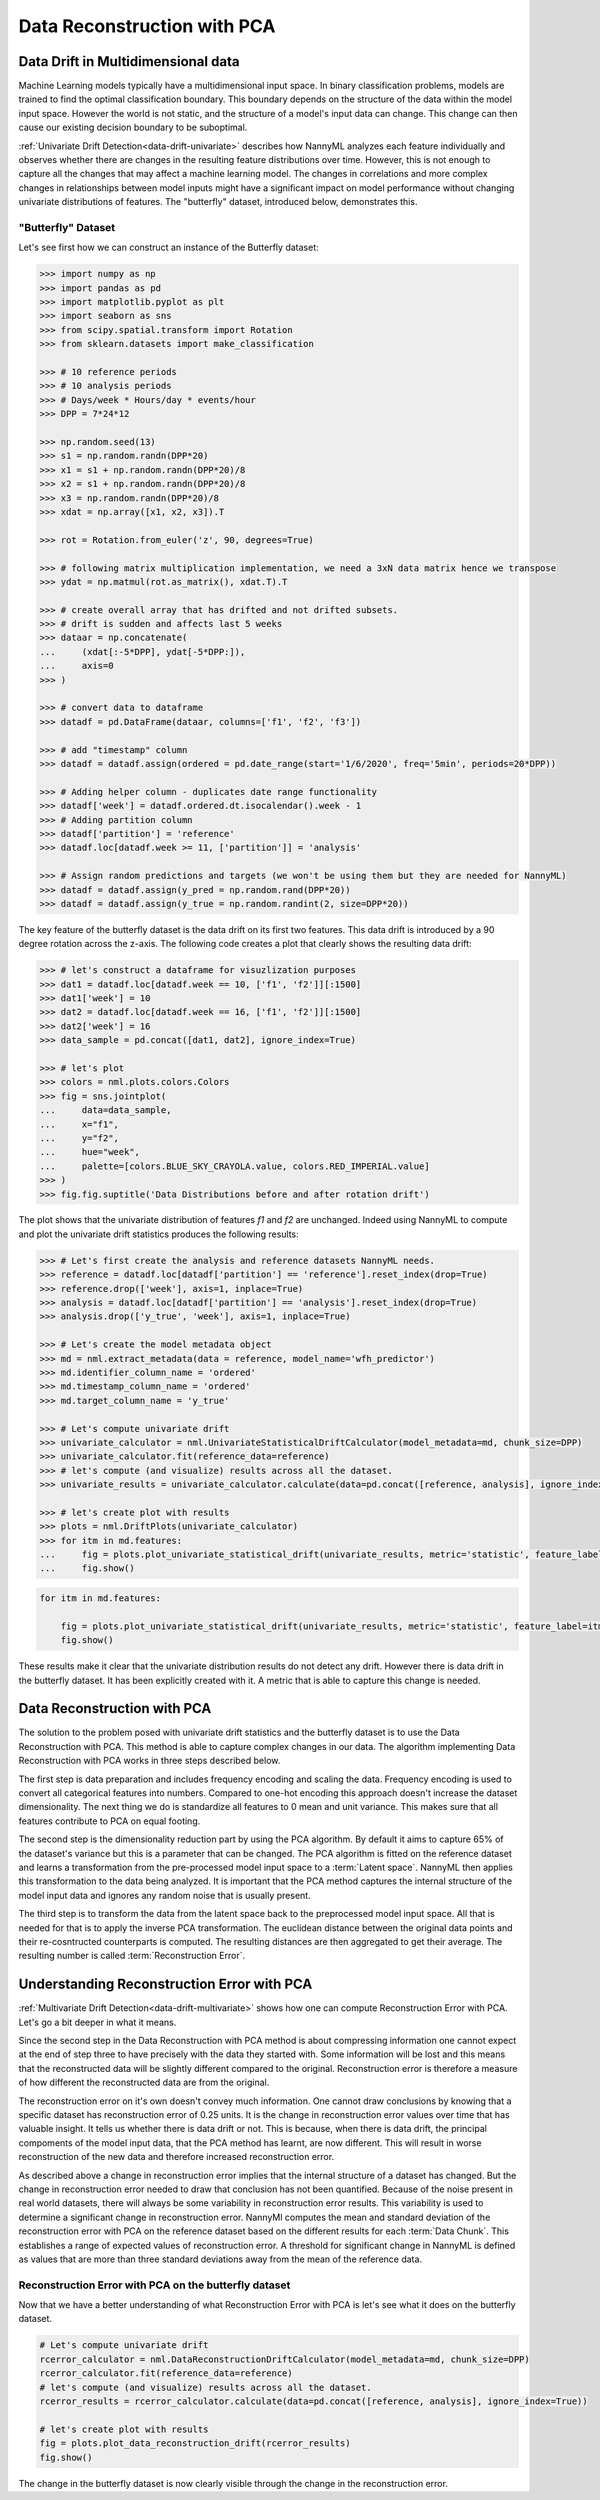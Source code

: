 .. _data-reconstruction-pca:

============================
Data Reconstruction with PCA
============================

Data Drift in Multidimensional data
-----------------------------------

Machine Learning models typically have a multidimensional input space. In binary
classification problems, models are trained to find the optimal classification
boundary. This boundary depends on the structure of the data within the model input
space. However the world is not static, and the structure of a model's input data can
change. This change can then cause our existing decision boundary to be suboptimal.

:ref:`Univariate Drift Detection<data-drift-univariate>` describes how NannyML analyzes
each feature individually and
observes whether there are changes in the resulting feature distributions over time. However,
this is not enough to capture all the changes that may affect a machine learning model.
The changes in correlations and more complex changes in relationships between model inputs might have
a significant impact on model performance without changing univariate distributions of features.
The "butterfly" dataset, introduced below, demonstrates this.

"Butterfly" Dataset
~~~~~~~~~~~~~~~~~~~

Let's see first how we can construct an instance of the Butterfly dataset:

.. code-block:: python

    >>> import numpy as np
    >>> import pandas as pd
    >>> import matplotlib.pyplot as plt
    >>> import seaborn as sns
    >>> from scipy.spatial.transform import Rotation
    >>> from sklearn.datasets import make_classification

    >>> # 10 reference periods
    >>> # 10 analysis periods
    >>> # Days/week * Hours/day * events/hour
    >>> DPP = 7*24*12

    >>> np.random.seed(13)
    >>> s1 = np.random.randn(DPP*20)
    >>> x1 = s1 + np.random.randn(DPP*20)/8
    >>> x2 = s1 + np.random.randn(DPP*20)/8
    >>> x3 = np.random.randn(DPP*20)/8
    >>> xdat = np.array([x1, x2, x3]).T

    >>> rot = Rotation.from_euler('z', 90, degrees=True)

    >>> # following matrix multiplication implementation, we need a 3xN data matrix hence we transpose
    >>> ydat = np.matmul(rot.as_matrix(), xdat.T).T

    >>> # create overall array that has drifted and not drifted subsets.
    >>> # drift is sudden and affects last 5 weeks
    >>> dataar = np.concatenate(
    ...     (xdat[:-5*DPP], ydat[-5*DPP:]),
    ...     axis=0
    >>> )

    >>> # convert data to dataframe
    >>> datadf = pd.DataFrame(dataar, columns=['f1', 'f2', 'f3'])

    >>> # add "timestamp" column
    >>> datadf = datadf.assign(ordered = pd.date_range(start='1/6/2020', freq='5min', periods=20*DPP))

    >>> # Adding helper column - duplicates date range functionality
    >>> datadf['week'] = datadf.ordered.dt.isocalendar().week - 1
    >>> # Adding partition column
    >>> datadf['partition'] = 'reference'
    >>> datadf.loc[datadf.week >= 11, ['partition']] = 'analysis'

    >>> # Assign random predictions and targets (we won't be using them but they are needed for NannyML)
    >>> datadf = datadf.assign(y_pred = np.random.rand(DPP*20))
    >>> datadf = datadf.assign(y_true = np.random.randint(2, size=DPP*20))

The key feature of the butterfly dataset is the data drift on its first two features.
This data drift is introduced by a 90 degree rotation across the z-axis. The following code creates a
plot that clearly shows the resulting data drift:

.. code-block:: python

    >>> # let's construct a dataframe for visuzlization purposes
    >>> dat1 = datadf.loc[datadf.week == 10, ['f1', 'f2']][:1500]
    >>> dat1['week'] = 10
    >>> dat2 = datadf.loc[datadf.week == 16, ['f1', 'f2']][:1500]
    >>> dat2['week'] = 16
    >>> data_sample = pd.concat([dat1, dat2], ignore_index=True)

    >>> # let's plot
    >>> colors = nml.plots.colors.Colors
    >>> fig = sns.jointplot(
    ...     data=data_sample,
    ...     x="f1",
    ...     y="f2",
    ...     hue="week",
    ...     palette=[colors.BLUE_SKY_CRAYOLA.value, colors.RED_IMPERIAL.value]
    >>> )
    >>> fig.fig.suptitle('Data Distributions before and after rotation drift')

.. image:: ../_static/butterfly-scatterplot.svg


The plot shows that the univariate distribution of features `f1` and
`f2` are unchanged. Indeed using NannyML to compute and plot the univariate
drift statistics produces the following results:

.. code-block:: python

    >>> # Let's first create the analysis and reference datasets NannyML needs.
    >>> reference = datadf.loc[datadf['partition'] == 'reference'].reset_index(drop=True)
    >>> reference.drop(['week'], axis=1, inplace=True)
    >>> analysis = datadf.loc[datadf['partition'] == 'analysis'].reset_index(drop=True)
    >>> analysis.drop(['y_true', 'week'], axis=1, inplace=True)

    >>> # Let's create the model metadata object
    >>> md = nml.extract_metadata(data = reference, model_name='wfh_predictor')
    >>> md.identifier_column_name = 'ordered'
    >>> md.timestamp_column_name = 'ordered'
    >>> md.target_column_name = 'y_true'

    >>> # Let's compute univariate drift
    >>> univariate_calculator = nml.UnivariateStatisticalDriftCalculator(model_metadata=md, chunk_size=DPP)
    >>> univariate_calculator.fit(reference_data=reference)
    >>> # let's compute (and visualize) results across all the dataset.
    >>> univariate_results = univariate_calculator.calculate(data=pd.concat([reference, analysis], ignore_index=True))

    >>> # let's create plot with results
    >>> plots = nml.DriftPlots(univariate_calculator)
    >>> for itm in md.features:
    ...     fig = plots.plot_univariate_statistical_drift(univariate_results, metric='statistic', feature_label=itm.label)
    ...     fig.show()

.. image:: ../_static/butterfly-univariate-drift-f1.svg

.. image:: ../_static/butterfly-univariate-drift-f2.svg

.. image:: ../_static/butterfly-univariate-drift-f3.svg

.. code-block:: python

    for itm in md.features:

        fig = plots.plot_univariate_statistical_drift(univariate_results, metric='statistic', feature_label=itm.label)
        fig.show()

.. image:: ../_static/butterfly-univariate-drift-joyplot-f1.svg

.. image:: ../_static/butterfly-univariate-drift-joyplot-f2.svg

.. image:: ../_static/butterfly-univariate-drift-joyplot-f3.svg

These results make it clear that the univariate distribution results do not detect any drift.
However there is data drift in the butterfly dataset. It has been explicitly created with it.
A metric that is able to capture this change is needed.

Data Reconstruction with PCA
----------------------------

The solution to the problem posed with univariate drift statistics and the butterfly dataset
is to use the Data Reconstruction with PCA. This method is able to capture
complex changes in our data. The algorithm implementing Data Reconstruction with PCA
works in three steps described below.

The first step is data preparation and includes
frequency encoding and scaling the data. Frequency encoding is used
to convert all categorical features into numbers. Compared to one-hot encoding this
approach doesn't increase the dataset dimensionality. The next thing we do
is standardize all features to 0 mean and unit variance. This makes sure that all features
contribute to PCA on equal footing.

The second step is the dimensionality reduction part by using the PCA algorithm.
By default it aims to capture 65% of the dataset's variance but this is a parameter that
can be changed. The PCA algorithm is fitted on the reference dataset and
learns a transformation from the pre-processed model input space to a :term:`Latent space`.
NannyML then applies this transformation to the data
being analyzed. It is important that the PCA method captures the internal structure of the
model input data and ignores any random noise that is usually present.


The third step is to transform the data from the latent space back to the preprocessed
model input space. All that is needed for that is to apply the inverse PCA transformation.
The euclidean distance between the original data points and their re-cosntructed counterparts
is computed. The resulting distances are then aggregated to get their average. The resulting
number is called :term:`Reconstruction Error`.


Understanding Reconstruction Error with PCA
-------------------------------------------

:ref:`Multivariate Drift Detection<data-drift-multivariate>` shows how one can compute
Reconstruction Error with PCA. Let's go a bit deeper in what it means.

Since the second step in the Data Reconstruction with PCA method is about compressing
information one cannot expect at the end of step three to have precisely with the data they
started with. Some information will be lost and this means that the reconstructed data will be slightly
different compared to the original. Reconstruction error is therefore a measure of how different
the reconstructed data are from the original.

The reconstruction error on it's own doesn't convey much information.
One cannot draw conclusions by knowing that a specific dataset has reconstruction error of 0.25 units.
It is the change in reconstruction error values over time that has valuable insight.
It tells us whether there is data drift or not. This is because, when there is
data drift, the principal compoments of the model input data, that the PCA method has learnt,
are now different. This will result in worse reconstruction of the new data and
therefore increased reconstruction error.

As described above a change in reconstruction error implies that the internal structure of a dataset
has changed. But the change in reconstruction error needed to draw that conclusion has not been quantified.
Because of the noise present in real world datasets, there will always be some
variability in reconstruction error results. This variability is used to determine
a significant change in reconstruction error. NannyMl computes the mean
and standard deviation of the reconstruction error with PCA on the reference
dataset based on the different results for each :term:`Data Chunk`. This establishes
a range of expected values of reconstruction error. A threshold for significant change
in NannyML is defined as values that are more than three standard deviations away from the mean
of the reference data.

Reconstruction Error with PCA on the butterfly dataset
~~~~~~~~~~~~~~~~~~~~~~~~~~~~~~~~~~~~~~~~~~~~~~~~~~~~~~

Now that we have a better understanding of what Reconstruction Error with PCA is let's see
what it does on the butterfly dataset.


.. code-block:: python

    # Let's compute univariate drift
    rcerror_calculator = nml.DataReconstructionDriftCalculator(model_metadata=md, chunk_size=DPP)
    rcerror_calculator.fit(reference_data=reference)
    # let's compute (and visualize) results across all the dataset.
    rcerror_results = rcerror_calculator.calculate(data=pd.concat([reference, analysis], ignore_index=True))

    # let's create plot with results
    fig = plots.plot_data_reconstruction_drift(rcerror_results)
    fig.show()


.. image:: ../_static/butterfly-multivariate-drift.svg


The change in the butterfly dataset is now clearly visible through the change in the
reconstruction error.
